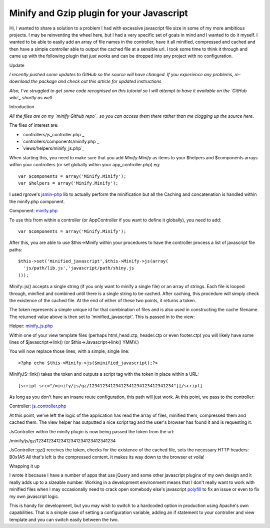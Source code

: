 Minify and Gzip plugin for your Javascript
==========================================

Hi, I wanted to share a solution to a problem I had with excessive
javascript file size in some of my more ambitious projects. I may be
reinventing the wheel here, but I had a very specific set of goals in
mind and I wanted to do it myself. I wanted to be able to easily add
an array of file names in the controller, have it all minified,
compressed and cached and then have a simple controller able to output
the cached file at a sensible url. I took some time to think it
through and came up with the following plugin that *just works* and
can be dropped into any project with no configuration.

Update

*I recently pushed some updates to GitHub so the source will have
changed. If you experience any problems, re-download the package and
check out this article for updated instructions*

*Also, I’ve struggled to get some code recognised on this tutorial so
I will attempt to have it available on the `GitHub wiki`_ shortly as
well*

Introduction

*All the files are on my `minify Github repo`_ so you can access them
there rather than me clogging up the source here.*

The files of interest are:

+ `controllers/js_controller.php`_
+ `controllers/components/minify.php`_
+ `views/helpers/minify_js.php`_

When starting this, you need to make sure that you add `Minify.Minify`
as items to your $helpers and $components arrays within your
controllers (or set globally within your app_controller.php) eg:

::

    var $components = array('Minify.Minify');
    var $helpers = array('Minify.Minify');

I used rgrove's `jsmin-php`_ lib to actually perform the minification
but all the Caching and concatenation is handled within the minify.php
component.

Component: `minify.php`_

To use this from within a controller (or AppController if you want to
define it globally), you need to add:

::

    var $components = array('Minify.Minify');

After this, you are able to use $this->Minify within your procedures
to have the controller process a list of javascript file paths:

::

    $this->set('minified_javascript',$this->Minify->js(array(
      'js/path/lib.js','javascript/path/shiny.js
    )));

Minify::js() accepts a single string (if you only want to minify a
single file) or an array of strings. Each file is looped through,
minified and combined until there is a single string to be cached.
After caching, this procedure will simply check the existence of the
cached file. At the end of either of these two points, it returns a
token.

The token represents a simple unique id for that combination of files
and is also used in constructing the cache filename. The returned
value above is then set to 'minified_javascript'. This is passed in to
the view:

Helper: `minify_js.php`_

Within one of your view template files (perhaps html_head.ctp,
header.ctp or even footer.ctp) you will likely have some lines of
$javascript->link() (or $this->Javascript->link() YMMV.)

You will now replace those lines, with a simple, single line:

::

    <?php echo $this->Minify->js($minified_javascript);?>

MinifyJS::link() takes the token and outputs a script tag with the
token in place within a URL:

::

    [script src="/minify/js/gz/12341234123412341234123412341234"][/script]

As long as you don't have an insane route configuration, this path
will just work. At this point, we pass to the controller:

Controller: `js_controller.php`_

At this point, we've left the logic of the application has read the
array of files, minified them, compressed them and cached them. The
view helper has outputted a nice script tag and the user's browser has
found it and is requesting it.

JsController within the minify plugin is now being passed the token
from the url:

/minify/js/gz/12341234123412341234123412341234

JsController::gz() receives the token, checks for the existence of the
cached file, sets the necessary HTTP headers:
B0x1A5
All that's left is the compressed content. It makes its way down to
the browser et voila!

Wrapping it up

I wrote it because I have a number of apps that use jQuery and some
other javascript plugins of my own design and it really adds up to a
sizeable number. Working in a development environment means that I
don't really want to work with minified files when I may occasionally
need to crack open somebody else's javascript `polyfill`_ to fix an
issue or even to fix my own javascript logic.

This is handy for development, but you may wish to switch to a
hardcoded option in production using Apache's own capabilities. That
is a simple case of setting a configuration variable, adding an if
statement to your controller and view template and you can switch
easily between the two.


.. _jsmin-php: http://github.com/rgrove/jsmin-php/
.. _minify.php: http://github.com/connrs/minify/blob/master/controllers/components/minify.php
.. _polyfill: http://remysharp.com/2010/10/08/what-is-a-polyfill/
.. _GitHub wiki: http://github.com/connrs/minify/wiki/Cake-bakery-tutorial
.. _minify_js.php: http://github.com/connrs/minify/blob/master/views/helpers/minify_js.php
.. _minify Github repo: http://github.com/connrs/minify
.. _js_controller.php: http://github.com/connrs/minify/blob/master/controllers/js_controller.php

.. author:: connrs
.. categories:: articles
.. tags:: javascript,js,plugin,Compression,JSMin,compress,gz,Articles

